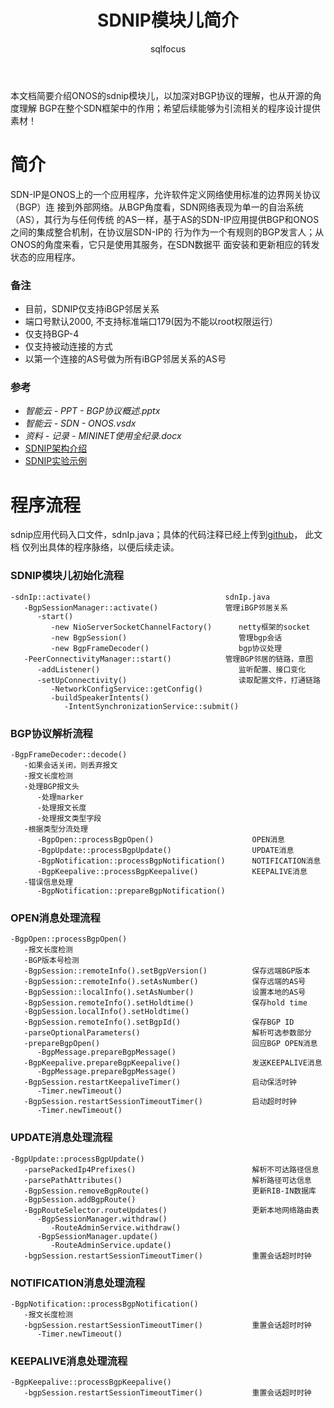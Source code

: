 #+TITLE: SDNIP模块儿简介
#+AUTHOR: sqlfocus

本文档简要介绍ONOS的sdnip模块儿，以加深对BGP协议的理解，也从开源的角度理解
BGP在整个SDN框架中的作用；希望后续能够为引流相关的程序设计提供素材！

* 简介
SDN-IP是ONOS上的一个应用程序，允许软件定义网络使用标准的边界网关协议（BGP）连
接到外部网络。从BGP角度看，SDN网络表现为单一的自治系统（AS），其行为与任何传统
的AS一样，基于AS的SDN-IP应用提供BGP和ONOS之间的集成整合机制，在协议层SDN-IP的
行为作为一个有规则的BGP发言人；从ONOS的角度来看，它只是使用其服务，在SDN数据平
面安装和更新相应的转发状态的应用程序。

*** 备注
   - 目前，SDNIP仅支持iBGP邻居关系
   - 端口号默认2000, 不支持标准端口179(因为不能以root权限运行）
   - 仅支持BGP-4
   - 仅支持被动连接的方式
   - 以第一个连接的AS号做为所有iBGP邻居关系的AS号

*** 参考
  - [[智能云 - PPT - BGP协议概述.pptx]] 
  - [[智能云 - SDN - ONOS.vsdx]]
  - [[资料 - 记录 - MININET使用全纪录.docx]]
  - [[https://wiki.onosproject.org/display/ONOS/SDN-IP][SDNIP架构介绍]]
  - [[https://github.com/sdnds-tw/SDN-IP-Example-VM][SDNIP实验示例]]

* 程序流程
sdnip应用代码入口文件，sdnIp.java；具体的代码注释已经上传到[[https://github.com/sqlfocus/onos][github]]， 此文档
仅列出具体的程序脉络，以便后续走读。

*** SDNIP模块儿初始化流程
  #+BEGIN_EXAMPLE
  -sdnIp::activate()                              sdnIp.java
     -BgpSessionManager::activate()               管理iBGP邻居关系
        -start()
           -new NioServerSocketChannelFactory()      netty框架的socket
           -new BgpSession()                         管理bgp会话
           -new BgpFrameDecoder()                    bgp协议处理
     -PeerConnectivityManager::start()            管理BGP邻居的链路，意图
        -addListener()                               监听配置、接口变化
        -setUpConnectivity()                         读取配置文件，打通链路
           -NetworkConfigService::getConfig()
           -buildSpeakerIntents()
              -IntentSynchronizationService::submit()
  #+END_EXAMPLE

*** BGP协议解析流程
  #+BEGIN_EXAMPLE
  -BgpFrameDecoder::decode()
     -如果会话关闭，则丢弃报文
     -报文长度检测
     -处理BGP报文头
        -处理marker
        -处理报文长度
        -处理报文类型字段
     -根据类型分流处理
        -BgpOpen::processBgpOpen()                      OPEN消息
        -BgpUpdate::processBgpUpdate()                  UPDATE消息
        -BgpNotification::processBgpNotification()      NOTIFICATION消息
        -BgpKeepalive::processBgpKeepalive()            KEEPALIVE消息
     -错误信息处理
        -BgpNotification::prepareBgpNotification()
  #+END_EXAMPLE

*** OPEN消息处理流程 
  #+BEGIN_EXAMPLE
  -BgpOpen::processBgpOpen()
     -报文长度检测
     -BGP版本号检测
     -BgpSession::remoteInfo().setBgpVersion()          保存远端BGP版本
     -BgpSession::remoteInfo().setAsNumber()            保存远端的AS号
     -BgpSession::localInfo().setAsNumber()             设置本地的AS号
     -BgpSession.remoteInfo().setHoldtime()             保存hold time
     -BgpSession.localInfo().setHoldtime()
     -BgpSession.remoteInfo().setBgpId()                保存BGP ID
     -parseOptionalParameters()                         解析可选参数部分
     -prepareBgpOpen()                                  回应BGP OPEN消息
        -BgpMessage.prepareBgpMessage()
     -BgpKeepalive.prepareBgpKeepalive()                发送KEEPALIVE消息
        -BgpMessage.prepareBgpMessage()
     -BgpSession.restartKeepaliveTimer()                启动保活时钟
        -Timer.newTimeout()
     -BgpSession.restartSessionTimeoutTimer()           启动超时时钟
        -Timer.newTimeout()
  #+END_EXAMPLE

*** UPDATE消息处理流程 
  #+BEGIN_EXAMPLE
  -BgpUpdate::processBgpUpdate()
     -parsePackedIp4Prefixes()                          解析不可达路径信息
     -parsePathAttributes()                             解析路径可达信息
     -BgpSession.removeBgpRoute()                       更新RIB-IN数据库
     -BgpSession.addBgpRoute()
     -BgpRouteSelector.routeUpdates()                   更新本地网络路由表
        -BgpSessionManager.withdraw()
           -RouteAdminService.withdraw()
        -BgpSessionManager.update()
           -RouteAdminService.update()
     -bgpSession.restartSessionTimeoutTimer()           重置会话超时时钟
  #+END_EXAMPLE

*** NOTIFICATION消息处理流程 
  #+BEGIN_EXAMPLE
  -BgpNotification::processBgpNotification()
     -报文长度检测
     -bgpSession.restartSessionTimeoutTimer()           重置会话超时时钟
        -Timer.newTimeout()
  #+END_EXAMPLE

*** KEEPALIVE消息处理流程 
  #+BEGIN_EXAMPLE
  -BgpKeepalive::processBgpKeepalive()
     -bgpSession.restartSessionTimeoutTimer()           重置会话超时时钟
  #+END_EXAMPLE



